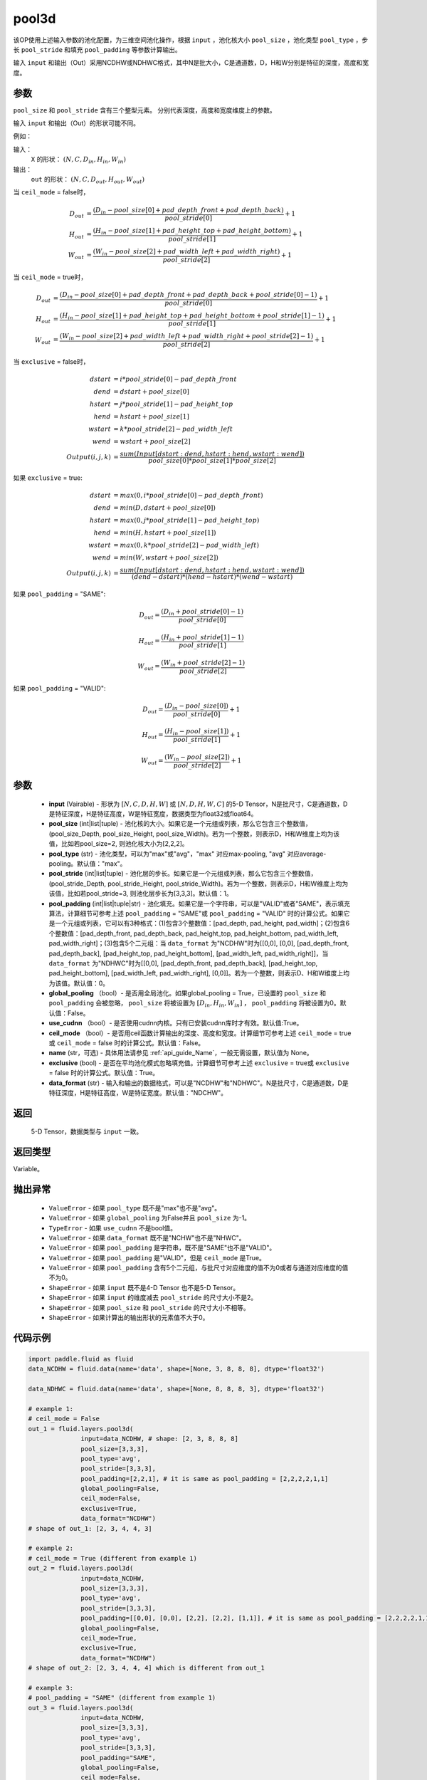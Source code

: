 .. _cn_api_fluid_layers_pool3d:

pool3d
-------------------------------

.. py:function:: paddle.fluid.layers.pool3d(input, pool_size=-1, pool_type='max', pool_stride=1, pool_padding=0, global_pooling=False, use_cudnn=True, ceil_mode=False, name=None, exclusive=True, data_format="NCDHW")




该OP使用上述输入参数的池化配置，为三维空间池化操作，根据 ``input`` ，池化核大小 ``pool_size`` ，池化类型 ``pool_type`` ，步长 ``pool_stride`` 和填充 ``pool_padding`` 等参数计算输出。

输入 ``input`` 和输出（Out）采用NCDHW或NDHWC格式，其中N是批大小，C是通道数，D，H和W分别是特征的深度，高度和宽度。

参数
::::::::::::
``pool_size`` 和 ``pool_stride`` 含有三个整型元素。 分别代表深度，高度和宽度维度上的参数。

输入 ``input`` 和输出（Out）的形状可能不同。


例如：

输入：
   ``X`` 的形状： :math:`(N, C, D_{in}, H_{in}, W_{in})`

输出：
    ``out`` 的形状： :math:`(N, C, D_{out}, H_{out}, W_{out})`

当 ``ceil_mode`` = false时，

.. math::

    D_{out} &= \frac{(D_{in} - pool\_size[0] + pad\_depth\_front + pad\_depth\_back)}{pool\_stride[0]} + 1\\
    H_{out} &= \frac{(H_{in} - pool\_size[1] + pad\_height\_top + pad\_height\_bottom)}{pool\_stride[1]} + 1\\
    W_{out} &= \frac{(W_{in} - pool\_size[2] + pad\_width\_left + pad\_width\_right)}{pool\_stride[2]} + 1

当 ``ceil_mode`` = true时，

.. math::

    D_{out} &= \frac{(D_{in} - pool\_size[0] + pad\_depth\_front + pad\_depth\_back + pool\_stride[0] -1)}{pool\_stride[0]} + 1\\
    H_{out} &= \frac{(H_{in} - pool\_size[1] + pad\_height\_top + pad\_height\_bottom + pool\_stride[1] -1)}{pool\_stride[1]} + 1\\
    W_{out} &= \frac{(W_{in} - pool\_size[2] + pad\_width\_left + pad\_width\_right + pool\_stride[2] -1)}{pool\_stride[2]} + 1

当 ``exclusive`` = false时，

.. math::
    dstart &= i * pool\_stride[0] - pad\_depth\_front \\
    dend &= dstart + pool\_size[0] \\
    hstart &= j * pool\_stride[1] - pad\_height\_top \\
    hend &= hstart + pool\_size[1] \\
    wstart &= k * pool\_stride[2] - pad\_width\_left \\
    wend &= wstart + pool\_size[2] \\
    Output(i ,j, k) &= \frac{sum(Input[dstart:dend, hstart:hend, wstart:wend])}{pool\_size[0] * pool\_size[1] * pool\_size[2]}

如果 ``exclusive`` = true:

.. math::
    dstart &= max(0, i * pool\_stride[0] - pad\_depth\_front) \\
    dend &= min(D, dstart + pool\_size[0]) \\
    hstart &= max(0, j * pool\_stride[1] - pad\_height\_top) \\
    hend &= min(H, hstart + pool\_size[1]) \\
    wstart &= max(0, k * pool\_stride[2] - pad\_width\_left) \\
    wend & = min(W, wstart + pool\_size[2]) \\
    Output(i ,j, k) & = \frac{sum(Input[dstart:dend, hstart:hend, wstart:wend])}{(dend - dstart) * (hend - hstart) * (wend - wstart)}

如果 ``pool_padding`` = "SAME":

.. math::
    D_{out} = \frac{(D_{in} + pool\_stride[0] - 1)}{pool\_stride[0]}

.. math::
    H_{out} = \frac{(H_{in} + pool\_stride[1] - 1)}{pool\_stride[1]}

.. math::
    W_{out} = \frac{(W_{in} + pool\_stride[2] - 1)}{pool\_stride[2]}

如果 ``pool_padding`` = "VALID":

.. math::
    D_{out} = \frac{(D_{in} - pool\_size[0])}{pool\_stride[0]} + 1

.. math::
    H_{out} = \frac{(H_{in} - pool\_size[1])}{pool\_stride[1]} + 1

.. math::
    W_{out} = \frac{(W_{in} - pool\_size[2])}{pool\_stride[2]} + 1


参数
::::::::::::

    - **input** (Vairable) - 形状为 :math:`[N, C, D, H, W]` 或  :math:`[N, D, H, W, C]` 的5-D Tensor，N是批尺寸，C是通道数，D是特征深度，H是特征高度，W是特征宽度，数据类型为float32或float64。
    - **pool_size** (int|list|tuple) - 池化核的大小。如果它是一个元组或列表，那么它包含三个整数值，(pool_size_Depth, pool_size_Height, pool_size_Width)。若为一个整数，则表示D，H和W维度上均为该值，比如若pool_size=2, 则池化核大小为[2,2,2]。
    - **pool_type** (str) - 池化类型，可以为"max"或"avg"，"max" 对应max-pooling, "avg" 对应average-pooling。默认值："max"。
    - **pool_stride** (int|list|tuple) - 池化层的步长。如果它是一个元组或列表，那么它包含三个整数值，(pool_stride_Depth, pool_stride_Height, pool_stride_Width)。若为一个整数，则表示D，H和W维度上均为该值，比如若pool_stride=3, 则池化层步长为[3,3,3]。默认值：1。
    - **pool_padding** (int|list|tuple|str) - 池化填充。如果它是一个字符串，可以是"VALID"或者"SAME"，表示填充算法，计算细节可参考上述 ``pool_padding`` = "SAME"或  ``pool_padding`` = "VALID" 时的计算公式。如果它是一个元组或列表，它可以有3种格式：(1)包含3个整数值：[pad_depth, pad_height, pad_width]；(2)包含6个整数值：[pad_depth_front, pad_depth_back, pad_height_top, pad_height_bottom, pad_width_left, pad_width_right]；(3)包含5个二元组：当 ``data_format`` 为"NCDHW"时为[[0,0], [0,0], [pad_depth_front, pad_depth_back], [pad_height_top, pad_height_bottom], [pad_width_left, pad_width_right]]，当 ``data_format`` 为"NDHWC"时为[[0,0], [pad_depth_front, pad_depth_back], [pad_height_top, pad_height_bottom], [pad_width_left, pad_width_right], [0,0]]。若为一个整数，则表示D、H和W维度上均为该值。默认值：0。
    - **global_pooling** （bool）- 是否用全局池化。如果global_pooling = True，已设置的 ``pool_size`` 和 ``pool_padding`` 会被忽略， ``pool_size`` 将被设置为 :math:`[D_{in}, H_{in}, W_{in}]` ， ``pool_padding`` 将被设置为0。默认值：False。
    - **use_cudnn** （bool）- 是否使用cudnn内核。只有已安装cudnn库时才有效。默认值:True。
    - **ceil_mode** （bool）- 是否用ceil函数计算输出的深度、高度和宽度。计算细节可参考上述 ``ceil_mode`` = true或  ``ceil_mode`` = false 时的计算公式。默认值：False。
    - **name** (str，可选) - 具体用法请参见  :ref:`api_guide_Name`，一般无需设置，默认值为 None。
    - **exclusive** (bool) - 是否在平均池化模式忽略填充值。计算细节可参考上述 ``exclusive`` = true或  ``exclusive`` = false 时的计算公式。默认值：True。
    - **data_format** (str) - 输入和输出的数据格式，可以是"NCDHW"和"NDHWC"。N是批尺寸，C是通道数，D是特征深度，H是特征高度，W是特征宽度。默认值："NDCHW"。

返回
::::::::::::
 5-D Tensor，数据类型与 ``input`` 一致。

返回类型
::::::::::::
Variable。

抛出异常
::::::::::::

    - ``ValueError`` - 如果 ``pool_type`` 既不是"max"也不是"avg"。
    - ``ValueError`` - 如果 ``global_pooling`` 为False并且 ``pool_size`` 为-1。
    - ``TypeError`` - 如果 ``use_cudnn`` 不是bool值。
    - ``ValueError`` - 如果 ``data_format`` 既不是"NCHW"也不是"NHWC"。
    - ``ValueError`` - 如果 ``pool_padding`` 是字符串，既不是"SAME"也不是"VALID"。
    - ``ValueError`` - 如果 ``pool_padding`` 是"VALID"，但是 ``ceil_mode`` 是True。
    - ``ValueError`` - 如果 ``pool_padding`` 含有5个二元组，与批尺寸对应维度的值不为0或者与通道对应维度的值不为0。
    - ``ShapeError`` - 如果 ``input`` 既不是4-D Tensor 也不是5-D Tensor。
    - ``ShapeError`` - 如果 ``input`` 的维度减去 ``pool_stride`` 的尺寸大小不是2。
    - ``ShapeError`` - 如果 ``pool_size`` 和 ``pool_stride`` 的尺寸大小不相等。
    - ``ShapeError`` - 如果计算出的输出形状的元素值不大于0。


代码示例
::::::::::::

.. code-block:: python

    import paddle.fluid as fluid
    data_NCDHW = fluid.data(name='data', shape=[None, 3, 8, 8, 8], dtype='float32')

    data_NDHWC = fluid.data(name='data', shape=[None, 8, 8, 8, 3], dtype='float32')

    # example 1:
    # ceil_mode = False
    out_1 = fluid.layers.pool3d(
                  input=data_NCDHW, # shape: [2, 3, 8, 8, 8]
                  pool_size=[3,3,3],
                  pool_type='avg',
                  pool_stride=[3,3,3],
                  pool_padding=[2,2,1], # it is same as pool_padding = [2,2,2,2,1,1]
                  global_pooling=False,
                  ceil_mode=False,
                  exclusive=True,
                  data_format="NCDHW")
    # shape of out_1: [2, 3, 4, 4, 3]

    # example 2:
    # ceil_mode = True (different from example 1)
    out_2 = fluid.layers.pool3d(
                  input=data_NCDHW,
                  pool_size=[3,3,3],
                  pool_type='avg',
                  pool_stride=[3,3,3],
                  pool_padding=[[0,0], [0,0], [2,2], [2,2], [1,1]], # it is same as pool_padding = [2,2,2,2,1,1]
                  global_pooling=False,
                  ceil_mode=True,
                  exclusive=True,
                  data_format="NCDHW")
    # shape of out_2: [2, 3, 4, 4, 4] which is different from out_1

    # example 3:
    # pool_padding = "SAME" (different from example 1)
    out_3 = fluid.layers.pool3d(
                  input=data_NCDHW,
                  pool_size=[3,3,3],
                  pool_type='avg',
                  pool_stride=[3,3,3],
                  pool_padding="SAME",
                  global_pooling=False,
                  ceil_mode=False,
                  exclusive=True,
                  data_format="NCDHW")
    # shape of out_3: [2, 3, 3, 3, 3] which is different from out_1

    # example 4:
    # pool_padding = "VALID" (different from example 1)
    out_4 = fluid.layers.pool3d(
                  input=data_NCDHW,
                  pool_size=[3,3,3],
                  pool_type='avg',
                  pool_stride=[3,3,3],
                  pool_padding="VALID",
                  global_pooling=False,
                  ceil_mode=False,
                  exclusive=True,
                  data_format="NCDHW")
    # shape of out_4: [2, 3, 2, 2, 2] which is different from out_1

    # example 5:
    # global_pooling = True (different from example 1)
    # It will be set pool_size = [8,8,8] and pool_padding = [0,0,0] actually.
    out_5 = fluid.layers.pool3d(
                  input=data_NCDHW,
                  pool_size=[3,3,3],
                  pool_type='avg',
                  pool_stride=[3,3,3],
                  pool_padding=[2,2,1],
                  global_pooling=True,
                  ceil_mode=False,
                  exclusive=True,
                  data_format="NCDHW")
    # shape of out_5: [2, 3, 1, 1, 1] which is different from out_1

    # example 6:
    # data_format = "NDHWC" (different from example 1)
    out_6 = fluid.layers.pool3d(
                  input=data_NHWC, # shape: [2, 8, 8, 8, 3]
                  pool_size=[3,3,3],
                  pool_type='avg',
                  pool_stride=[3,3,3],
                  pool_padding=[2,2,1],
                  global_pooling=False,
                  ceil_mode=False,
                  exclusive=True,
                  data_format="NDHWC")
    # shape of out_6: [2, 4, 4, 3, 3] which is different from out_1











